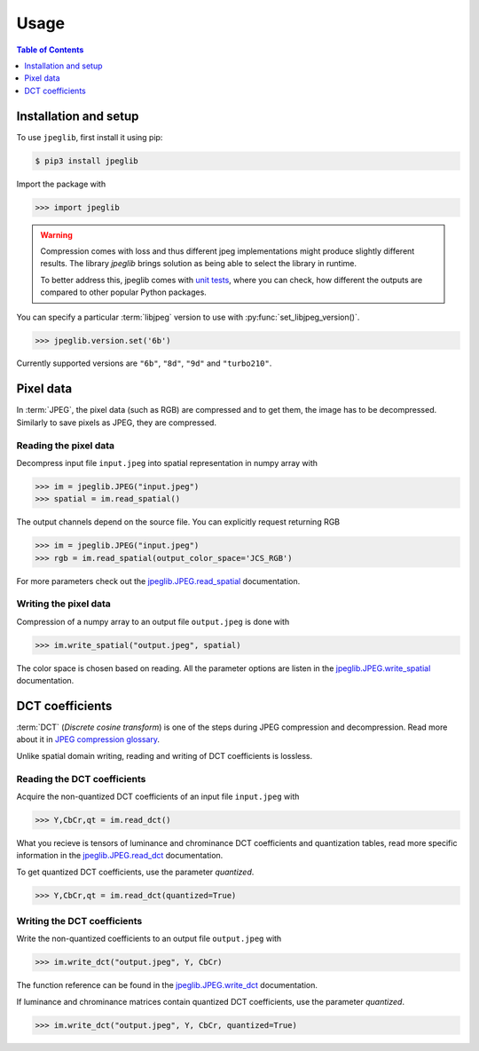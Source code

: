 Usage
=====

.. contents:: Table of Contents
   :local:
   :depth: 1

Installation and setup
----------------------

To use ``jpeglib``, first install it using pip:

.. code-block:: console

   $ pip3 install jpeglib

Import the package with

>>> import jpeglib

.. warning::
   
   Compression comes with loss and thus different jpeg implementations might
   produce slightly different results. The library *jpeglib* brings
   solution as being able to select the library in runtime.

   To better address this, jpeglib comes with `unit tests <https://github.com/martinbenes1996/jpeglib/actions/workflows/unittests_on_commit.yml>`_,
   where you can check, how different the outputs are compared to other popular
   Python packages.

You can specify a particular :term:`libjpeg` version to use with
:py:func:`set_libjpeg_version()`.

>>> jpeglib.version.set('6b')

Currently supported versions are ``"6b"``, ``"8d"``, ``"9d"`` and ``"turbo210"``. 

Pixel data
----------

In :term:`JPEG`, the pixel data (such as RGB) are compressed and to get them,
the image has to be decompressed. Similarly to save pixels as JPEG,
they are compressed.

Reading the pixel data
^^^^^^^^^^^^^^^^^^^^^^

Decompress input file ``input.jpeg`` into spatial representation in numpy array with

>>> im = jpeglib.JPEG("input.jpeg")
>>> spatial = im.read_spatial()


The output channels depend on the source file. You can explicitly request returning RGB

>>> im = jpeglib.JPEG("input.jpeg")
>>> rgb = im.read_spatial(output_color_space='JCS_RGB')


For more parameters check out the `jpeglib.JPEG.read_spatial <https://jpeglib.readthedocs.io/en/latest/reference.html#jpeglib.JPEG.read_spatial>`_
documentation.

Writing the pixel data
^^^^^^^^^^^^^^^^^^^^^^

Compression of a numpy array to an output file ``output.jpeg`` is done with

>>> im.write_spatial("output.jpeg", spatial)

The color space is chosen based on reading. All the parameter options are listen in the
`jpeglib.JPEG.write_spatial <https://jpeglib.readthedocs.io/en/latest/reference.html#jpeglib.JPEG.write_spatial>`_
documentation.

DCT coefficients
----------------

:term:`DCT` (*Discrete cosine transform*) is one of the steps during JPEG compression and decompression.
Read more about it in `JPEG compression glossary <https://jpeglib.readthedocs.io/en/latest/glossary.html#jpeg-compression>`_.

Unlike spatial domain writing, reading and writing of DCT coefficients is lossless.


Reading the DCT coefficients
^^^^^^^^^^^^^^^^^^^^^^^^^^^^

Acquire the non-quantized DCT coefficients of an input file ``input.jpeg`` with

>>> Y,CbCr,qt = im.read_dct()

What you recieve is tensors of luminance and chrominance DCT coefficients and
quantization tables, read more specific information in the `jpeglib.JPEG.read_dct <https://jpeglib.readthedocs.io/en/latest/reference.html#jpeglib.JPEG.read_dct>`_
documentation.

To get quantized DCT coefficients, use the parameter *quantized*.

>>> Y,CbCr,qt = im.read_dct(quantized=True)

Writing the DCT coefficients
^^^^^^^^^^^^^^^^^^^^^^^^^^^^

Write the non-quantized coefficients to an output file ``output.jpeg`` with

>>> im.write_dct("output.jpeg", Y, CbCr)

The function reference can be found in the `jpeglib.JPEG.write_dct <https://jpeglib.readthedocs.io/en/latest/reference.html#jpeglib.JPEG.write_dct>`_ 
documentation.

If luminance and chrominance matrices contain quantized DCT coefficients,
use the parameter *quantized*.

>>> im.write_dct("output.jpeg", Y, CbCr, quantized=True)


